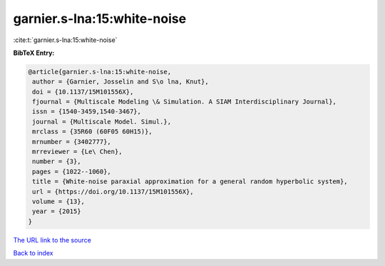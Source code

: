 garnier.s-lna:15:white-noise
============================

:cite:t:`garnier.s-lna:15:white-noise`

**BibTeX Entry:**

.. code-block:: bibtex

   @article{garnier.s-lna:15:white-noise,
    author = {Garnier, Josselin and S\o lna, Knut},
    doi = {10.1137/15M101556X},
    fjournal = {Multiscale Modeling \& Simulation. A SIAM Interdisciplinary Journal},
    issn = {1540-3459,1540-3467},
    journal = {Multiscale Model. Simul.},
    mrclass = {35R60 (60F05 60H15)},
    mrnumber = {3402777},
    mrreviewer = {Le\ Chen},
    number = {3},
    pages = {1022--1060},
    title = {White-noise paraxial approximation for a general random hyperbolic system},
    url = {https://doi.org/10.1137/15M101556X},
    volume = {13},
    year = {2015}
   }
`The URL link to the source <ttps://doi.org/10.1137/15M101556X}>`_


`Back to index <../By-Cite-Keys.html>`_
